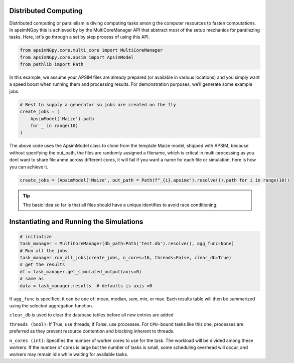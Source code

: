 Distributed Computing
=========================

Distributed computing or parallelism is diving computing tasks amon g the computer resources to fasten computations. In apsimNGpy this is achieved by by the MultiCoreManager API
that abstract most of the setup mechanics for parallezing tasks. Here, let's go through a set by step process of using this API.

.. code-block:: python

        from apsimNGpy.core.multi_core import MultiCoreManager
        from apsimNGpy.core.apsim import ApsimModel
        from pathlib import Path


In this example, we assume your APSIM files are already prepared (or available in various locations) and you simply want a speed boost when running them and processing results.
For demonstration purposes, we’ll generate some example jobs:

.. code-block:: python

        # Best to supply a generator so jobs are created on the fly
        create_jobs = (
            ApsimModel('Maize').path
            for _ in range(10)
        )


The above code uses the ApsimModel class to clone from the template Maize model, shipped with APSIM, because without specifying the out_path, the files are randomly assigned a filename, which is critcal in multi-processing as you dont want to share file anme across different cores, it will fail
if you want a name for each file or simulation, here is how you can achieve it.


.. code-block:: python

       create_jobs = (ApsimModel('Maize', out_path = Path(f"_{i}.apsimx").resolve()).path for i in range(10))


.. tip::

    The basic idea so far is that all files should have a unique identifies to avoid race conditioning.

Instantiating and Running the Simulations
==================================

.. code-block:: python

        # initialize
        task_manager = MultiCoreManager(db_path=Path('test.db').resolve(), agg_func=None)
        # Run all the jobs
        task_manager.run_all_jobs(create_jobs, n_cores=16, threads=False, clear_db=True)
        # get the results
        df = task_manager.get_simulated_output(axis=0)
        # same as
        data = task_manager.results  # defaults is axis =0

If ``agg_func`` is specified, it can be one of: mean, median, sum, min, or max. Each results table will then be summarized using the selected aggregation function.

``clear_db`` is used to clear the database tables before all new entries are added

``threads (bool)``: If True, use threads; if False, use processes. For ``CPU-bound`` tasks like this one, processes are preferred as they prevent resource contention and blocking inherent to threads.

``n_cores (int)``: Specifies the number of worker cores to use for the task. The workload will be divided among these workers. If the number of cores is large but the number of tasks is small, some scheduling overhead will occur, and workers may remain idle while waiting for available tasks.